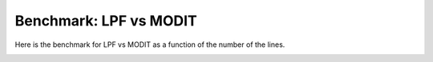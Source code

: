 Benchmark: LPF vs MODIT
===========================

Here is the benchmark for LPF vs MODIT as a function of the number of the lines.

.. image:: benchmark/bklpf.png


